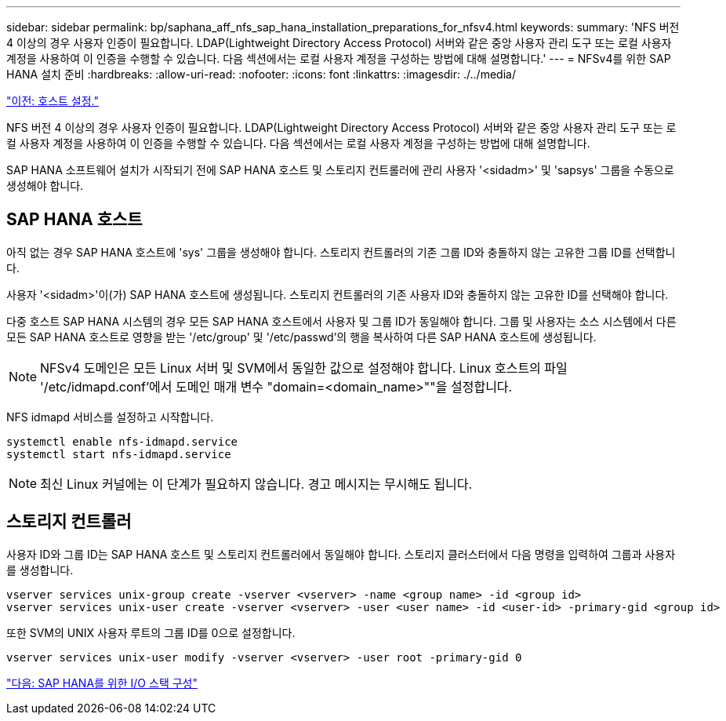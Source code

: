 ---
sidebar: sidebar 
permalink: bp/saphana_aff_nfs_sap_hana_installation_preparations_for_nfsv4.html 
keywords:  
summary: 'NFS 버전 4 이상의 경우 사용자 인증이 필요합니다. LDAP(Lightweight Directory Access Protocol) 서버와 같은 중앙 사용자 관리 도구 또는 로컬 사용자 계정을 사용하여 이 인증을 수행할 수 있습니다. 다음 섹션에서는 로컬 사용자 계정을 구성하는 방법에 대해 설명합니다.' 
---
= NFSv4를 위한 SAP HANA 설치 준비
:hardbreaks:
:allow-uri-read: 
:nofooter: 
:icons: font
:linkattrs: 
:imagesdir: ./../media/


link:saphana_aff_nfs_host_setup.html["이전: 호스트 설정."]

NFS 버전 4 이상의 경우 사용자 인증이 필요합니다. LDAP(Lightweight Directory Access Protocol) 서버와 같은 중앙 사용자 관리 도구 또는 로컬 사용자 계정을 사용하여 이 인증을 수행할 수 있습니다. 다음 섹션에서는 로컬 사용자 계정을 구성하는 방법에 대해 설명합니다.

SAP HANA 소프트웨어 설치가 시작되기 전에 SAP HANA 호스트 및 스토리지 컨트롤러에 관리 사용자 '<sidadm>' 및 'sapsys' 그룹을 수동으로 생성해야 합니다.



== SAP HANA 호스트

아직 없는 경우 SAP HANA 호스트에 'sys' 그룹을 생성해야 합니다. 스토리지 컨트롤러의 기존 그룹 ID와 충돌하지 않는 고유한 그룹 ID를 선택합니다.

사용자 '<sidadm>'이(가) SAP HANA 호스트에 생성됩니다. 스토리지 컨트롤러의 기존 사용자 ID와 충돌하지 않는 고유한 ID를 선택해야 합니다.

다중 호스트 SAP HANA 시스템의 경우 모든 SAP HANA 호스트에서 사용자 및 그룹 ID가 동일해야 합니다. 그룹 및 사용자는 소스 시스템에서 다른 모든 SAP HANA 호스트로 영향을 받는 '/etc/group' 및 '/etc/passwd'의 행을 복사하여 다른 SAP HANA 호스트에 생성됩니다.


NOTE: NFSv4 도메인은 모든 Linux 서버 및 SVM에서 동일한 값으로 설정해야 합니다. Linux 호스트의 파일 '/etc/idmapd.conf'에서 도메인 매개 변수 "domain=<domain_name>""을 설정합니다.

NFS idmapd 서비스를 설정하고 시작합니다.

....
systemctl enable nfs-idmapd.service
systemctl start nfs-idmapd.service
....

NOTE: 최신 Linux 커널에는 이 단계가 필요하지 않습니다. 경고 메시지는 무시해도 됩니다.



== 스토리지 컨트롤러

사용자 ID와 그룹 ID는 SAP HANA 호스트 및 스토리지 컨트롤러에서 동일해야 합니다. 스토리지 클러스터에서 다음 명령을 입력하여 그룹과 사용자를 생성합니다.

....
vserver services unix-group create -vserver <vserver> -name <group name> -id <group id>
vserver services unix-user create -vserver <vserver> -user <user name> -id <user-id> -primary-gid <group id>
....
또한 SVM의 UNIX 사용자 루트의 그룹 ID를 0으로 설정합니다.

....
vserver services unix-user modify -vserver <vserver> -user root -primary-gid 0
....
link:saphana_aff_nfs_i_o_stack_configuration_for_sap_hana.html["다음: SAP HANA를 위한 I/O 스택 구성"]
